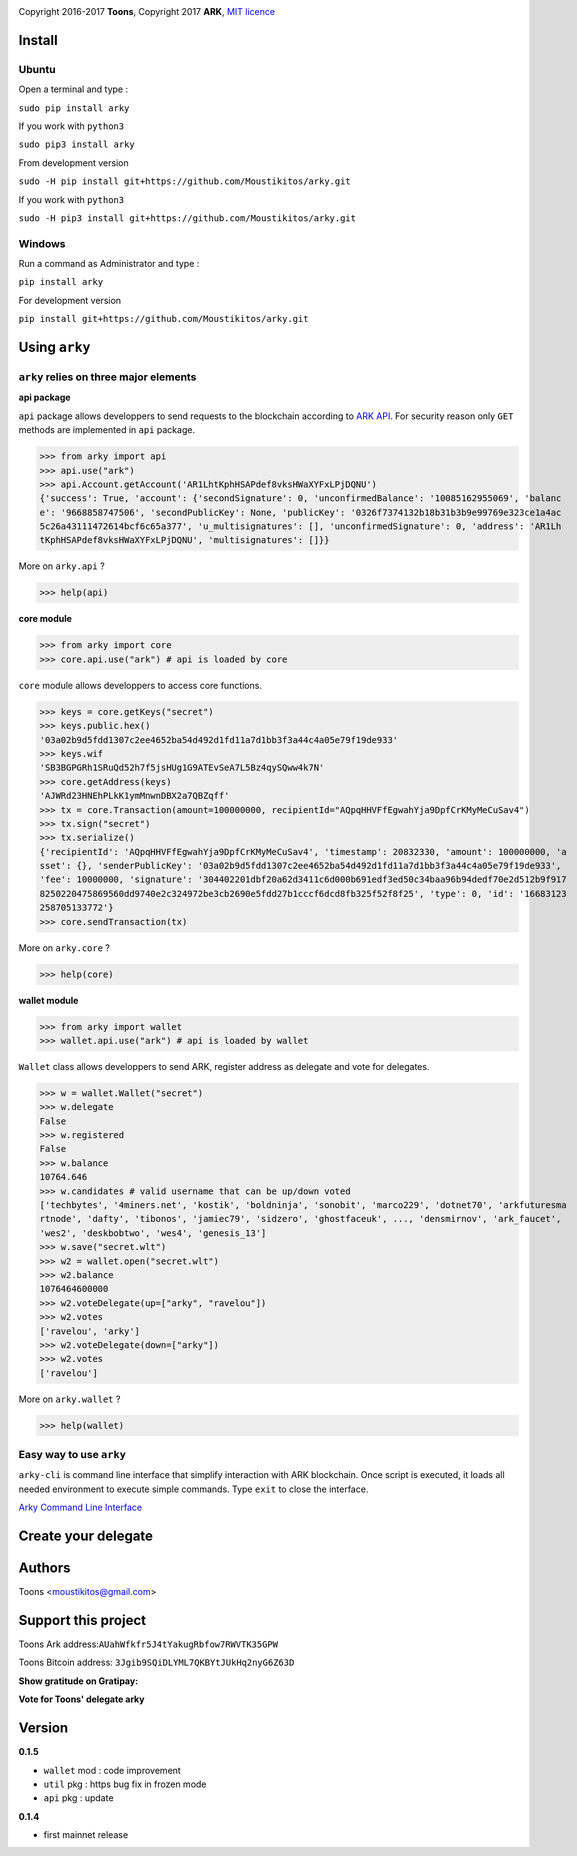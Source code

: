 .. image:: https://github.com/Moustikitos/arky/raw/master/arky-logo.png
   :target: https://ark.io

Copyright 2016-2017 **Toons**, Copyright 2017 **ARK**, `MIT licence`_

Install
=======

Ubuntu
^^^^^^

Open a terminal and type :

``sudo pip install arky``

If you work with ``python3``

``sudo pip3 install arky``

From development version

``sudo -H pip install git+https://github.com/Moustikitos/arky.git``

If you work with ``python3``

``sudo -H pip3 install git+https://github.com/Moustikitos/arky.git``

Windows 
^^^^^^^

Run a command as Administrator and type :

``pip install arky``

For development version

``pip install git+https://github.com/Moustikitos/arky.git``

Using ``arky``
==============

``arky`` relies on three major elements
^^^^^^^^^^^^^^^^^^^^^^^^^^^^^^^^^^^^^^^

**api package**

``api`` package allows developpers to send requests to the blockchain according
to `ARK API`_. For security reason only ``GET`` methods are implemented in
``api`` package.

>>> from arky import api
>>> api.use("ark")
>>> api.Account.getAccount('AR1LhtKphHSAPdef8vksHWaXYFxLPjDQNU')
{'success': True, 'account': {'secondSignature': 0, 'unconfirmedBalance': '10085162955069', 'balanc
e': '9668858747506', 'secondPublicKey': None, 'publicKey': '0326f7374132b18b31b3b9e99769e323ce1a4ac
5c26a43111472614bcf6c65a377', 'u_multisignatures': [], 'unconfirmedSignature': 0, 'address': 'AR1Lh
tKphHSAPdef8vksHWaXYFxLPjDQNU', 'multisignatures': []}}

More on ``arky.api`` ?

>>> help(api)

**core module**

>>> from arky import core
>>> core.api.use("ark") # api is loaded by core

``core`` module allows developpers to access core functions.

>>> keys = core.getKeys("secret")
>>> keys.public.hex()
'03a02b9d5fdd1307c2ee4652ba54d492d1fd11a7d1bb3f3a44c4a05e79f19de933'
>>> keys.wif
'SB3BGPGRh1SRuQd52h7f5jsHUg1G9ATEvSeA7L5Bz4qySQww4k7N'
>>> core.getAddress(keys)
'AJWRd23HNEhPLkK1ymMnwnDBX2a7QBZqff'
>>> tx = core.Transaction(amount=100000000, recipientId="AQpqHHVFfEgwahYja9DpfCrKMyMeCuSav4")
>>> tx.sign("secret")
>>> tx.serialize()
{'recipientId': 'AQpqHHVFfEgwahYja9DpfCrKMyMeCuSav4', 'timestamp': 20832330, 'amount': 100000000, 'a
sset': {}, 'senderPublicKey': '03a02b9d5fdd1307c2ee4652ba54d492d1fd11a7d1bb3f3a44c4a05e79f19de933', 
'fee': 10000000, 'signature': '304402201dbf20a62d3411c6d000b691edf3ed50c34baa96b94dedf70e2d512b9f917
8250220475869560dd9740e2c324972be3cb2690e5fdd27b1cccf6dcd8fb325f52f8f25', 'type': 0, 'id': '16683123
258705133772'}
>>> core.sendTransaction(tx)

More on ``arky.core`` ?

>>> help(core)

**wallet module**

>>> from arky import wallet
>>> wallet.api.use("ark") # api is loaded by wallet

``Wallet`` class allows developpers to send ARK, register address as delegate
and vote for delegates.

>>> w = wallet.Wallet("secret")
>>> w.delegate
False
>>> w.registered
False
>>> w.balance
10764.646
>>> w.candidates # valid username that can be up/down voted
['techbytes', '4miners.net', 'kostik', 'boldninja', 'sonobit', 'marco229', 'dotnet70', 'arkfuturesma
rtnode', 'dafty', 'tibonos', 'jamiec79', 'sidzero', 'ghostfaceuk', ..., 'densmirnov', 'ark_faucet', 
'wes2', 'deskbobtwo', 'wes4', 'genesis_13']
>>> w.save("secret.wlt")
>>> w2 = wallet.open("secret.wlt")
>>> w2.balance
1076464600000
>>> w2.voteDelegate(up=["arky", "ravelou"])
>>> w2.votes
['ravelou', 'arky']
>>> w2.voteDelegate(down=["arky"])
>>> w2.votes
['ravelou']

More on ``arky.wallet`` ?

>>> help(wallet)

Easy way to use ``arky``
^^^^^^^^^^^^^^^^^^^^^^^^

``arky-cli`` is command line interface that simplify interaction with ARK
blockchain. Once script is executed, it loads all needed environment to execute
simple commands. Type ``exit`` to close the interface.

`Arky Command Line Interface`_

Create your delegate
====================

.. image:: https://github.com/Moustikitos/arky/raw/master/vultr-logo.png
   :target: http://www.vultr.com/?ref=7071726
   :width: 100

.. _MIT licence: http://htmlpreview.github.com/?https://github.com/Moustikitos/arky/blob/master/arky.html
.. _ARK API: https://github.com/ArkEcosystem/ark-api
.. _Arky Command Line Interface: https://github.com/Moustikitos/arky-cli

Authors
=======
Toons <moustikitos@gmail.com>

Support this project
====================

.. image:: https://github.com/Moustikitos/arky/raw/master/ark-logo.png
   :height: 30

Toons Ark address:``AUahWfkfr5J4tYakugRbfow7RWVTK35GPW``

.. image:: http://bruno.thoorens.free.fr/img/bitcoin.png
   :width: 100

Toons Bitcoin address: ``3Jgib9SQiDLYML7QKBYtJUkHq2nyG6Z63D``


**Show gratitude on Gratipay:**

.. image:: http://img.shields.io/gratipay/user/b_py.svg?style=flat-square
   :target: https://gratipay.com/~b_py

**Vote for Toons' delegate arky**


Version
=======

**0.1.5**

+ ``wallet`` mod : code improvement
+ ``util`` pkg : https bug fix in frozen mode
+ ``api`` pkg : update

**0.1.4**

+ first mainnet release


